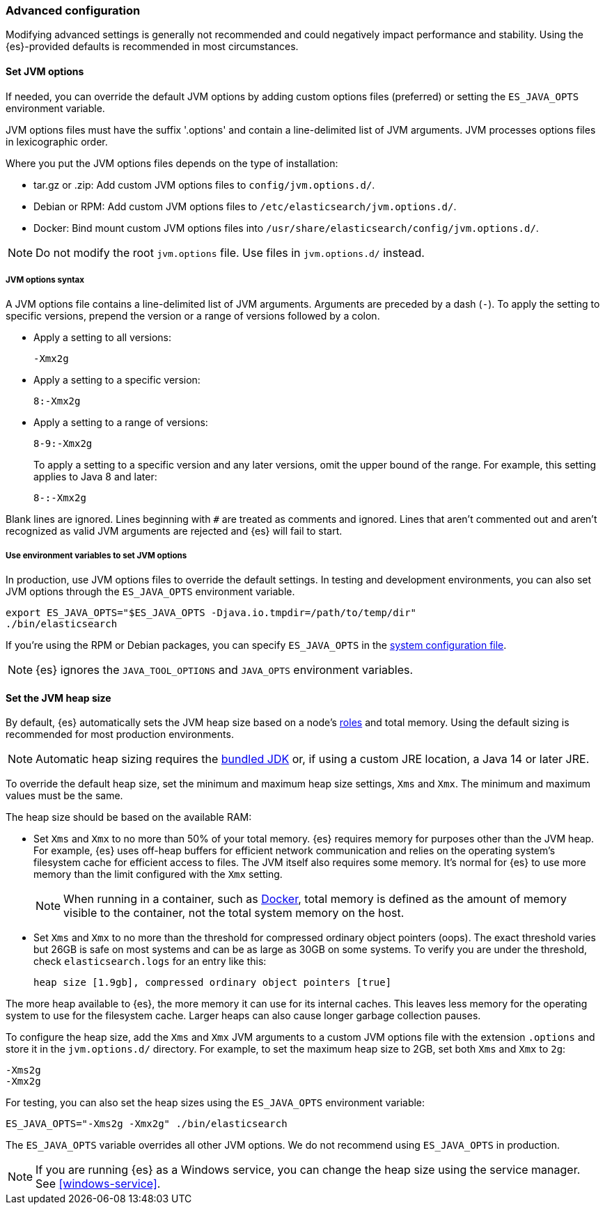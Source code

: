 [[advanced-configuration]]
=== Advanced configuration

Modifying advanced settings is generally not recommended and could negatively
impact performance and stability. Using the {es}-provided defaults
is recommended in most circumstances.

[[set-jvm-options]]
==== Set JVM options

If needed, you can override the default JVM options by adding custom options
files (preferred) or setting the `ES_JAVA_OPTS` environment variable.

JVM options files must have the suffix '.options' and contain a line-delimited
list of JVM arguments. JVM processes options files in lexicographic order.

Where you put the JVM options files depends on the type of installation:

* tar.gz or .zip: Add custom JVM options files to `config/jvm.options.d/`.
* Debian or RPM: Add custom JVM options files to `/etc/elasticsearch/jvm.options.d/`.
* Docker: Bind mount custom JVM options files into
`/usr/share/elasticsearch/config/jvm.options.d/`.

NOTE: Do not modify the root `jvm.options` file. Use files in `jvm.options.d/` instead.

[[jvm-options-syntax]]
===== JVM options syntax

A JVM options file contains a line-delimited list of JVM arguments.
Arguments are preceded by a dash (`-`).
To apply the setting to specific versions, prepend the version
or a range of versions followed by a colon.

* Apply a setting to all versions:
+
[source,text]
-------------------------------------
-Xmx2g
-------------------------------------

* Apply a setting to a specific version:
+
[source,text]
-------------------------------------
8:-Xmx2g
-------------------------------------

* Apply a setting to a range of versions:
+
[source,text]
-------------------------------------
8-9:-Xmx2g
-------------------------------------
+
To apply a setting to a specific version and any later versions,
omit the upper bound of the range. 
For example, this setting applies to Java 8 and later:
+
[source,text]
-------------------------------------
8-:-Xmx2g
-------------------------------------

Blank lines are ignored. Lines beginning with `#` are treated as comments
and ignored. Lines that aren't commented out and aren't recognized
as valid JVM arguments are rejected and {es} will fail to start.

[[jvm-options-env]]
===== Use environment variables to set JVM options

In production, use JVM options files to override the
default settings. In testing and development environments, 
you can also set JVM options through the `ES_JAVA_OPTS` environment variable.

[source,sh]
---------------------------------
export ES_JAVA_OPTS="$ES_JAVA_OPTS -Djava.io.tmpdir=/path/to/temp/dir"
./bin/elasticsearch
---------------------------------

If you're using the RPM or Debian packages, you can specify
`ES_JAVA_OPTS` in the <<sysconfig,system configuration file>>.

NOTE: {es} ignores the `JAVA_TOOL_OPTIONS` and `JAVA_OPTS` environment variables.

[[set-jvm-heap-size]]
==== Set the JVM heap size

By default, {es} automatically sets the JVM heap size based on a node's
<<node-roles,roles>> and total memory.
Using the default sizing is recommended for most production environments.

NOTE: Automatic heap sizing requires the <<jvm-version,bundled JDK>> or, if using
a custom JRE location, a Java 14 or later JRE.

To override the default heap size, set the minimum and maximum heap size
settings, `Xms` and `Xmx`. The minimum and maximum values must be the same.

The heap size should be based on the available RAM:

* Set `Xms` and `Xmx` to no more than 50% of your total memory. {es} requires
memory for purposes other than the JVM heap. For example, {es} uses
off-heap buffers for efficient network communication and relies
on the operating system's filesystem cache for
efficient access to files. The JVM itself also requires some memory. It's
normal for {es} to use more memory than the limit
configured with the `Xmx` setting.
+
NOTE: When running in a container, such as <<docker,Docker>>, total memory is
defined as the amount of memory visible to the container, not the total system
memory on the host.

* Set `Xms` and `Xmx` to no more than the threshold for compressed ordinary
object pointers (oops). The exact threshold varies but 26GB is safe on most
systems and can be as large as 30GB on some systems. To verify you are under the
threshold, check `elasticsearch.logs` for an entry like this:
+
[source,txt]
----
heap size [1.9gb], compressed ordinary object pointers [true]
----

The more heap available to {es}, the more memory it can use for its internal
caches. This leaves less memory for the operating system to use
for the filesystem cache. Larger heaps can also cause longer garbage
collection pauses.

To configure the heap size, add the `Xms` and `Xmx` JVM arguments to a
custom JVM options file with the extension `.options` and
store it in the `jvm.options.d/` directory.
For example, to set the maximum heap size to 2GB, set both `Xms` and `Xmx` to `2g`:

[source,txt]
------------------
-Xms2g
-Xmx2g
------------------

For testing, you can also set the heap sizes using the `ES_JAVA_OPTS`
environment variable:

[source,sh]
------------------
ES_JAVA_OPTS="-Xms2g -Xmx2g" ./bin/elasticsearch
------------------

The `ES_JAVA_OPTS` variable overrides all other JVM
options. We do not recommend using `ES_JAVA_OPTS` in production.

NOTE: If you are running {es} as a Windows service, you can change the heap size
using the service manager. See <<windows-service>>.
